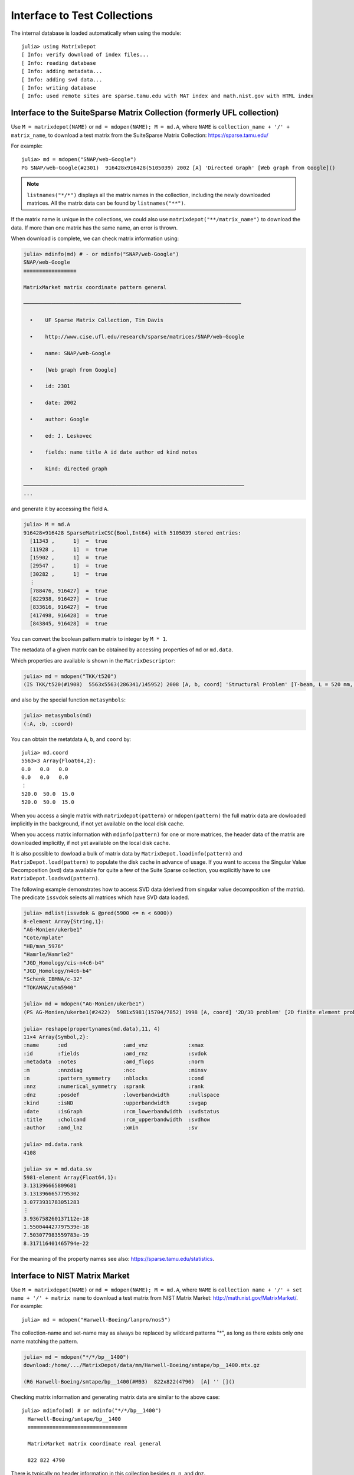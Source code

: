 .. _interfaces:

Interface to Test Collections
=============================

The internal database is loaded automatically when using the module::

  julia> using MatrixDepot
  [ Info: verify download of index files...
  [ Info: reading database
  [ Info: adding metadata...
  [ Info: adding svd data...
  [ Info: writing database
  [ Info: used remote sites are sparse.tamu.edu with MAT index and math.nist.gov with HTML index

Interface to the SuiteSparse Matrix Collection (formerly UFL collection)
------------------------------------------------------------------------

Use ``M = matrixdepot(NAME)`` or ``md = mdopen(NAME); M = md.A``, where ``NAME``
is ``collection_name + '/' + matrix_name``, to download a test matrix from the
SuiteSparse Matrix Collection:
https://sparse.tamu.edu/

For example::

   julia> md = mdopen("SNAP/web-Google")
   PG SNAP/web-Google(#2301)  916428x916428(5105039) 2002 [A] 'Directed Graph' [Web graph from Google]()

.. note:: 
   ``listnames("*/*")`` displays all the matrix names in the
   collection, including the newly downloaded matrices. All the matrix 
   data can be found by ``listnames("**")``.


If the matrix name is unique in the collections, we could also use
``matrixdepot("**/matrix_name")`` to download the data. If more than
one matrix has the same name, an error is thrown.

When download is complete, we can check matrix information using:

.. code::

  julia> mdinfo(md) # - or mdinfo("SNAP/web-Google")
  SNAP/web-Google
  ≡≡≡≡≡≡≡≡≡≡≡≡≡≡≡≡≡

  MatrixMarket matrix coordinate pattern general

  ──────────────────────────────────────────────────────────────────────

    •    UF Sparse Matrix Collection, Tim Davis

    •    http://www.cise.ufl.edu/research/sparse/matrices/SNAP/web-Google

    •    name: SNAP/web-Google

    •    [Web graph from Google]

    •    id: 2301

    •    date: 2002

    •    author: Google

    •    ed: J. Leskovec

    •    fields: name title A id date author ed kind notes

    •    kind: directed graph

  ───────────────────────────────────────────────────────────────────────
  ...


and generate it by accessing the field ``A``.

.. code::

    julia> M = md.A
    916428×916428 SparseMatrixCSC{Bool,Int64} with 5105039 stored entries:
      [11343 ,      1]  =  true
      [11928 ,      1]  =  true
      [15902 ,      1]  =  true
      [29547 ,      1]  =  true
      [30282 ,      1]  =  true
      ⋮
      [788476, 916427]  =  true
      [822938, 916427]  =  true
      [833616, 916427]  =  true
      [417498, 916428]  =  true
      [843845, 916428]  =  true


You can convert the boolean pattern matrix to integer by ``M * 1``.

The metadata of a given matrix can be obtained by accessing properties of ``md``
or ``md.data``.


Which properties are available is shown in the ``MatrixDescriptor``:

.. code::

  julia> md = mdopen("TKK/t520")
  (IS TKK/t520(#1908)  5563x5563(286341/145952) 2008 [A, b, coord] 'Structural Problem' [T-beam, L = 520 mm, Quadratic four node DK type elements.  R Kouhia]()

and also by the special function ``metasymbols``:
  
.. code::

    julia> metasymbols(md)
    (:A, :b, :coord)

You can obtain the metatdata ``A``, ``b``, and ``coord`` by::

    julia> md.coord
    5563×3 Array{Float64,2}:
    0.0   0.0   0.0
    0.0   0.0   0.0
    ⋮
    520.0  50.0  15.0
    520.0  50.0  15.0


When you access a single matrix with ``matrixdepot(pattern)`` or ``mdopen(pattern)``
the full matrix data are dowloaded implicitly in the background, if not yet available
on the local disk cache. 

When you access matrix information with ``mdinfo(pattern)`` for one or more matrices,
the header data of the matrix are downloaded implicitly, if not yet available on the
local disk cache.

It is also possible to dowload a bulk of matrix data by ``MatrixDepot.loadinfo(pattern)``
and ``MatrixDepot.load(pattern)`` to populate the disk cache in advance of usage.
If you want to access the Singular Value Decomposition (svd) data available for quite a
few of the Suite Sparse collection, you explicitly have to use
``MatrixDepot.loadsvd(pattern)``.

The following example demonstrates how to access SVD data (derived from singular
value decomposition of the matrix). The predicate ``issvdok`` selects all
matrices which have SVD data loaded. 

.. code::

    julia> mdlist(issvdok & @pred(5900 <= n < 6000))
    8-element Array{String,1}:
    "AG-Monien/ukerbe1"
    "Cote/mplate"
    "HB/man_5976"
    "Hamrle/Hamrle2"
    "JGD_Homology/cis-n4c6-b4"
    "JGD_Homology/n4c6-b4"
    "Schenk_IBMNA/c-32"
    "TOKAMAK/utm5940"

    julia> md = mdopen("AG-Monien/ukerbe1")
    (PS AG-Monien/ukerbe1(#2422)  5981x5981(15704/7852) 1998 [A, coord] '2D/3D problem' [2D finite element problem])()

    julia> reshape(propertynames(md.data),11, 4)
    11×4 Array{Symbol,2}:
    :name      :ed                  :amd_vnz             :xmax
    :id        :fields              :amd_rnz             :svdok
    :metadata  :notes               :amd_flops           :norm
    :m         :nnzdiag             :ncc                 :minsv
    :n         :pattern_symmetry    :nblocks             :cond
    :nnz       :numerical_symmetry  :sprank              :rank
    :dnz       :posdef              :lowerbandwidth      :nullspace
    :kind      :isND                :upperbandwidth      :svgap
    :date      :isGraph             :rcm_lowerbandwidth  :svdstatus
    :title     :cholcand            :rcm_upperbandwidth  :svdhow
    :author    :amd_lnz             :xmin                :sv

    julia> md.data.rank
    4108

    julia> sv = md.data.sv
    5981-element Array{Float64,1}:
    3.131396665809681
    3.1313966657795302
    3.0773931783051283
    ⋮
    3.936758260137112e-18
    1.550044427797539e-18
    7.503077983559783e-19
    8.317116401465794e-22

For the meaning of the property names see also: https://sparse.tamu.edu/statistics.

Interface to NIST Matrix Market
-------------------------------

Use ``M = matrixdepot(NAME)`` or ``md = mdopen(NAME); M = md.A``, where ``NAME``
is ``collection name + '/' + set name + '/' + matrix name`` to download a
test matrix from NIST Matrix Market:
http://math.nist.gov/MatrixMarket/. For example::

  julia> md = mdopen("Harwell-Boeing/lanpro/nos5")

The collection-name and set-name may as always be replaced by wildcard patterns "*",
as long as there exists only one name matching the pattern.

.. code::

  julia> md = mdopen("*/*/bp__1400")
  download:/home/.../MatrixDepot/data/mm/Harwell-Boeing/smtape/bp__1400.mtx.gz

  (RG Harwell-Boeing/smtape/bp__1400(#M93)  822x822(4790)  [A] '' []()

 
Checking matrix information and generating matrix data are similar to 
the above case::

  julia> mdinfo(md) # or mdinfo("*/*/bp__1400")
    Harwell-Boeing/smtape/bp__1400
    ≡≡≡≡≡≡≡≡≡≡≡≡≡≡≡≡≡≡≡≡≡≡≡≡≡≡≡≡≡≡≡≡

    MatrixMarket matrix coordinate real general

    822 822 4790

There is typically no header information in this collection besides m, n, and dnz.

.. code::

  julia> md.A # or matrixdepot("Harwell-Boeing/smtape/bp__1400") 
  822x822 sparse matrix with 4790 Float64 entries:
	[1  ,   1]  =  1.0
	[1  ,   2]  =  0.001
	[26 ,   2]  =  -1.0
	[1  ,   3]  =  0.6885
	⋮
	[25 , 821]  =  0.725
	[28 , 821]  =  1.0
	[202, 821]  =  -1.0
	[796, 821]  =  1.0
	[2  , 822]  =  1.0


Matrix Identification (Patterns)
--------------------------------

A ``pattern`` is used to select from the available problems. There are several elementary
and combination forms of patterns. Each pattern selects an array of matrix names
currently found in the database. Matrix names contain zero, one or two ``/`` characters.

Patterns can be used to select subsets or individual problems from the depot.
They are used as arguments of the functions::

    matrixdepot
    mdinfo
    mdlist
    listnames
    listdata
    listdir     - only strings
    mdopen      - single match required    
    MatrixDepot.loadinfo
    MatrixDepot.loadsvd

1. ``AbstractString`` with wildcard characters ``*``, ``**``, and ``?``.

  Here ``?`` stands for one arbitrary character in the matrix name excluding ``/``, and ``*``
  for a sequence of arbitray characters excluding ``/``. ``**`` stands for an arbitrary
  sequence of characters including ``/``.

  Example: ``"*/???/w*"``, ``"**/1138*"``

2. One of the integer identifiers ``builtin(n)``, ``user(n)``, ``sp(n)``, and ``mm(n)``.
  
  Here the respectively built-in, user-defined, suite-sparse, matrix-market problems are
  numbered. ``n`` may be a positive integer, a range of integers, or a list of the previous.

  Example: ``builtin(1,3,10:11)``

2. One of the patterns for accessing alternate collection ``mm(pattern), sp(pattern)``.

   If ``pattern`` selects a matrix form the Suite Sparse, then ``mm(pattern)` selects the
   corresponding matrix form Matrix Market. If no such matrix exists, nothing is returned.
   If the matrix selected by ``pattern`` is already in Matrix Market, the same matrix is returned.

   Example: ``sp("*/*/1138_bus") == ["HB/1138_bus"]``.

   Note:
   The matrix names may be mangled sometimes.

2. A ``Symbol`` indicating one of the defined groups.

  Example: ``:symmetric``

3. A ``Function`` (predicate of subtypes of ``MatrixData``).

  Example: ``data::MatrixDepot.RemoteMatrixData -> data.n <= 100``


4. A ``@pred`` predicate function.

  Example: ``@pred(n <= 100)`` which is a shorthand for the previous example.

5. One of the predefined predicate functions.

  ``isreal, iscomplex, isinteger, isboolean,``
  ``islocal, isremote,``
  ``isbuiltin, isuser, isloaded, isunloaded,``
  ``isgeneral, issymmetric, ishermitian, isskew,``
  ``issvdok, isposdef``

6. A list ``AbstractVector`` or disjunction of any number of all forms, meaning ``OR``.

  Example: ``[mm(1), sp(1)]`` or equivalently: ``mm(1) | sp(1)`` (note: single ``|``)

7. A tuple or conjuction of any number of all forms, meaning ``AND``.

  Example: ``(mm(:), @pred(m == 1000))`` or shorter: ``m(::) & @pred(m == 1000)``

8. The negation of any of the previous by a unary ``~`` and parenthesized terms

  Example: ``(issymmetric | ishermitian) & ~isposdef``

